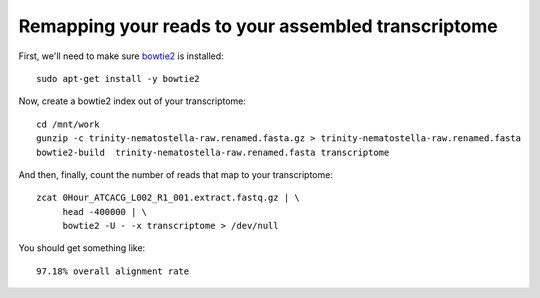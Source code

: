 Remapping your reads to your assembled transcriptome
====================================================

First, we'll need to make sure `bowtie2
<http://bowtie-bio.sourceforge.net/bowtie2/manual.shtml>`__ is
installed::

   sudo apt-get install -y bowtie2

Now, create a bowtie2 index out of your transcriptome::

   cd /mnt/work
   gunzip -c trinity-nematostella-raw.renamed.fasta.gz > trinity-nematostella-raw.renamed.fasta
   bowtie2-build  trinity-nematostella-raw.renamed.fasta transcriptome

And then, finally, count the number of reads that map to your transcriptome::

   zcat 0Hour_ATCACG_L002_R1_001.extract.fastq.gz | \
        head -400000 | \
        bowtie2 -U - -x transcriptome > /dev/null

You should get something like::

   97.18% overall alignment rate

